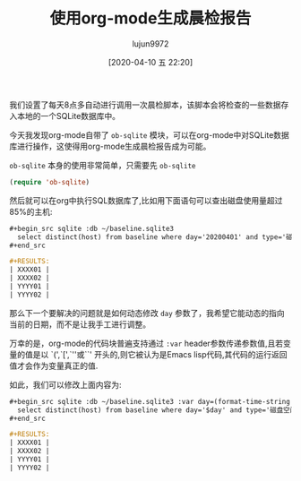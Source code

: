 #+TITLE: 使用org-mode生成晨检报告
#+AUTHOR: lujun9972
#+TAGS: Emacs之怒
#+DATE: [2020-04-10 五 22:20]
#+LANGUAGE:  zh-CN
#+STARTUP:  inlineimages
#+OPTIONS:  H:6 num:nil toc:t \n:nil ::t |:t ^:nil -:nil f:t *:t <:nil

我们设置了每天8点多自动进行调用一次晨检脚本，该脚本会将检查的一些数据存入本地的一个SQLite数据库中。

今天我发现org-mode自带了 =ob-sqlite= 模块，可以在org-mode中对SQLite数据库进行操作，这使得用org-mode生成晨检报告成为可能。

=ob-sqlite= 本身的使用非常简单，只需要先 =ob-sqlite=
#+begin_src emacs-lisp
  (require 'ob-sqlite)
#+end_src

然后就可以在org中执行SQL数据库了,比如用下面语句可以查出磁盘使用量超过85%的主机:
#+begin_src org
  ,#+begin_src sqlite :db ~/baseline.sqlite3
    select distinct(host) from baseline where day='20200401' and type='磁盘空闲量检查' and value>85;
  ,#+end_src

  ,#+RESULTS:
  | XXXX01 |
  | XXXX02 |
  | YYYY01 |
  | YYYY02 |
#+end_src

那么下一个要解决的问题就是如何动态修改 =day= 参数了，我希望它能动态的指向当前的日期，而不是让我手工进行调整。

万幸的是，org-mode的代码块普遍支持通过 =:var= header参数传递参数值,且若变量的值是以 `(',`[',`''或``' 开头的,则它被认为是Emacs lisp代码,其代码的运行返回值才会作为变量真正的值. 

如此，我们可以修改上面内容为:
#+begin_src org
  ,#+begin_src sqlite :db ~/baseline.sqlite3 :var day=(format-time-string "%Y%m%d")
    select distinct(host) from baseline where day='$day' and type='磁盘空闲量检查' and value>85;
  ,#+end_src

  ,#+RESULTS:
  | XXXX01 |
  | XXXX02 |
  | YYYY01 |
  | YYYY02 |
#+end_src
